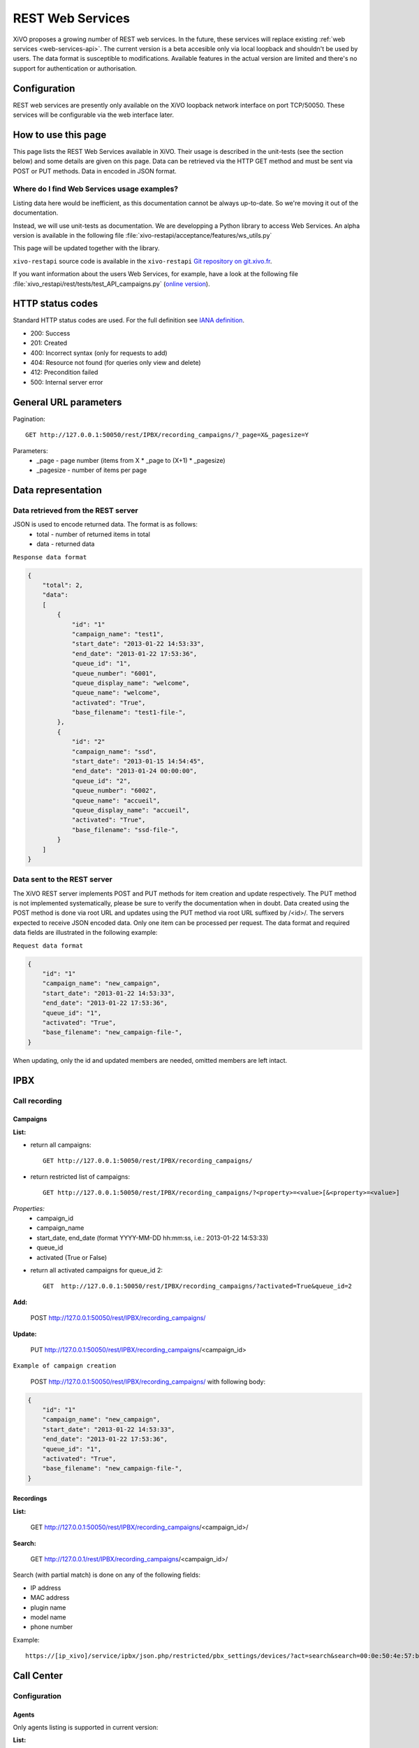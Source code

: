 .. _rest-web-services-api:

*****************
REST Web Services
*****************

XiVO proposes a growing number of REST web services. In the future, these services will replace existing
:ref:`web services <web-services-api>`. The current version is a beta accesible only via local loopback
and shouldn't be used by users. The data format is susceptible to modifications. Available features
in the actual version are limited and there's no support for authentication or authorisation.


Configuration
=============

REST web services are presently only available on the XiVO loopback network interface on port TCP/50050.
These services will be configurable via the web interface later.

How to use this page
====================

This page lists the REST Web Services available in XiVO. Their usage is described in the unit-tests
(see the section below) and some details are given on this page. Data can be retrieved via the HTTP GET
method and must be sent via POST or PUT methods. Data in encoded in JSON format.


Where do I find Web Services usage examples?
--------------------------------------------

Listing data here would be inefficient, as this documentation cannot be always up-to-date. So we're
moving it out of the documentation.

Instead, we will use unit-tests as documentation. We are developping a Python library to access Web
Services. An alpha version is available in the following file :file:`xivo-restapi/acceptance/features/ws_utils.py`

This page will be updated together with the library.

``xivo-restapi`` source code is available in the ``xivo-restapi``
`Git repository on git.xivo.fr <http://git.xivo.fr/?p=official/xivo-restapi.git;a=summary>`_.

If you want information about the users Web Services, for example, have a look at the following file
:file:`xivo_restapi/rest/tests/test_API_campaigns.py`
(`online version <http://git.xivo.fr/?p=official/xivo-restapi.git;a=blob;f=xivo-restapi/xivo_restapi/services/tests/test_campagne_management.py;h=9e468e3552c91fabd89e5c03434293009e8785bd;hb=HEAD>`_).


HTTP status codes
=================

Standard HTTP status codes are used. For the full definition see `IANA definition`__.

__ http://www.iana.org/assignments/http-status-codes/http-status-codes.xml

* 200: Success
* 201: Created
* 400: Incorrect syntax (only for requests to add)
* 404: Resource not found (for queries only view and delete)
* 412: Precondition failed
* 500: Internal server error


General URL parameters
======================

Pagination::

   GET http://127.0.0.1:50050/rest/IPBX/recording_campaigns/?_page=X&_pagesize=Y

Parameters:
 * _page - page number (items from X \* _page to (X+1) \* _pagesize)
 * _pagesize - number of items per page


Data representation
===================

Data retrieved from the REST server
-----------------------------------

JSON is used to encode returned data. The format is as follows:
 * total - number of returned items in total
 * data - returned data

``Response data format``

.. code-block:: javascript

    {
        "total": 2,
        "data":
        [
            {
                "id": "1"
                "campaign_name": "test1",
                "start_date": "2013-01-22 14:53:33",
                "end_date": "2013-01-22 17:53:36",
                "queue_id": "1",
                "queue_number": "6001",
                "queue_display_name": "welcome",
                "queue_name": "welcome",
                "activated": "True",
                "base_filename": "test1-file-",
            },
            {
                "id": "2"
                "campaign_name": "ssd",
                "start_date": "2013-01-15 14:54:45",
                "end_date": "2013-01-24 00:00:00",
                "queue_id": "2",
                "queue_number": "6002",
                "queue_name": "accueil",
                "queue_display_name": "accueil",
                "activated": "True",
                "base_filename": "ssd-file-",
            }
        ]
    }


Data sent to the REST server
----------------------------

The XiVO REST server implements POST and PUT methods for item creation and update respectively. The PUT method
is not implemented systematically, please be sure to verify the documentation when in doubt. Data created using the POST method
is done via root URL and updates using the PUT method via root URL suffixed by /<id>/. The servers expected to receive JSON encoded data. Only one item can be processed per request. The data format and required data fields are illustrated in the following example:

``Request data format``

.. code-block:: javascript

    {
        "id": "1"
        "campaign_name": "new_campaign",
        "start_date": "2013-01-22 14:53:33",
        "end_date": "2013-01-22 17:53:36",
        "queue_id": "1",
        "activated": "True",
        "base_filename": "new_campaign-file-",
    }

When updating, only the id and updated members are needed, omitted members are left intact.


IPBX
====

Call recording
--------------

Campaigns
^^^^^^^^^

**List:**

* return all campaigns::

   GET http://127.0.0.1:50050/rest/IPBX/recording_campaigns/

* return restricted list of campaigns::

   GET http://127.0.0.1:50050/rest/IPBX/recording_campaigns/?<property>=<value>[&<property>=<value>]

*Properties:*
 * campaign_id
 * campaign_name
 * start_date, end_date (format YYYY-MM-DD hh:mm:ss, i.e.: 2013-01-22 14:53:33)
 * queue_id
 * activated (True or False)

* return all activated campaigns for queue_id 2::

   GET  http://127.0.0.1:50050/rest/IPBX/recording_campaigns/?activated=True&queue_id=2

**Add:**

   POST http://127.0.0.1:50050/rest/IPBX/recording_campaigns/

**Update:**

   PUT  http://127.0.0.1:50050/rest/IPBX/recording_campaigns/<campaign_id>

``Example of campaign creation``

   POST http://127.0.0.1:50050/rest/IPBX/recording_campaigns/ with following body:

.. code-block:: javascript

    {
        "id": "1"
        "campaign_name": "new_campaign",
        "start_date": "2013-01-22 14:53:33",
        "end_date": "2013-01-22 17:53:36",
        "queue_id": "1",
        "activated": "True",
        "base_filename": "new_campaign-file-",
    }


Recordings
^^^^^^^^^^

**List:**

   GET http://127.0.0.1:50050/rest/IPBX/recording_campaigns/<campaign_id>/

**Search:**

   GET http://127.0.0.1/rest/IPBX/recording_campaigns/<campaign_id>/

Search (with partial match) is done on any of the following fields:

* IP address
* MAC address
* plugin name
* model name
* phone number

Example::

   https://[ip_xivo]/service/ipbx/json.php/restricted/pbx_settings/devices/?act=search&search=00:0e:50:4e:57:b7


Call Center
===========

Configuration
-------------

Agents
^^^^^^

Only agents listing is supported in current version:

**List:**

   GET http://127.0.0.1:50050/rest/CallCenter/agents/


Queues
^^^^^^

Only queues listing is supported in current version:

**List:**

   GET http://127.0.0.1:50050/rest/CallCenter/queue/
